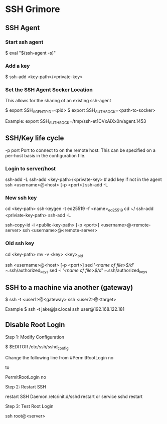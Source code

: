 * SSH Grimore
** SSH Agent

*** Start ssh agent

$ eval "$(ssh-agent -s)"
*** Add a key
$ ssh-add <key-path>/<private-key>

*** Set the SSH Agent Socker Location
This allows for the sharing of an existing ssh-agent

$ export SSH_AGENT_PID=<pid>
$ export SSH_AUTH_SOCK=<path-to-socker>

Example:
export SSH_AUTH_SOCK=/tmp/ssh-et1CVxAiXx0n/agent.1453

** SSH/Key life cycle
-p port
Port to connect to on the remote host.  This can be specified on a
per-host basis in the configuration file.

*** Login to server/host

ssh-add -L
ssh-add <key-path>/<private-key> # add key if not in the agent
ssh <username>@<host> [-p <port>]
ssh-add -L

*** New ssh key

cd <key-path>
ssh-keygen -t ed25519 -f <name>_ed25519
cd ~/
ssh-add  <priviate-key-path>
ssh-add -L
# ensure there are no active connection are sockets
ssh-copy-id -i <public-key-path> [-p <port>] <username>@<remote-server>
ssh <username>@<remote-server>

*** Old ssh key

# on local server
cd <key-path>
mv -v <key> <key>_old
# see/goto new ssh key, then continue.

ssh <username>@<host> [-p <port>]
sed '/<name of file>$/d' ~/.ssh/authorized_keys
sed -i '/<name of file>$/d' ~/.ssh/authorized_keys
** SSH to a machine via another (gateway)


$ ssh -t <user1>@<gateway> ssh <user2>@<target>

Example
$ ssh -t jake@jax.local ssh user@192.168.122.181
** Disable Root Login

Step 1: Modify Configuration

$ $EDITOR /etc/ssh/sshd_config

Change the following line from
#PermitRootLogin no

to

PermitRootLogin no


Step 2: Restart SSH

restart SSH Daemon
/etc/init.d/sshd restart
or
service sshd restart

Step 3: Test Root Login

ssh root@<server>


